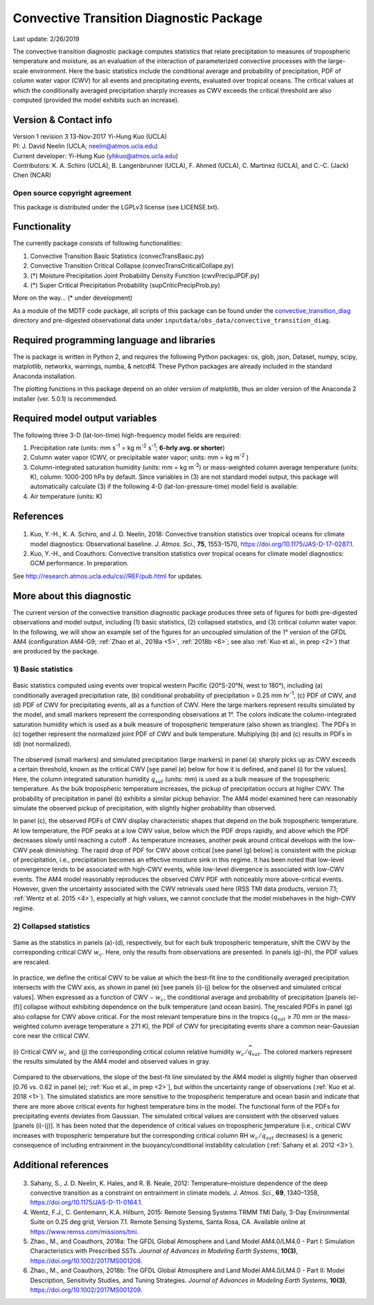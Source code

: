 Convective Transition Diagnostic Package
========================================
Last update: 2/26/2019

The convective transition diagnostic package computes statistics that relate precipitation to measures of tropospheric temperature and moisture, as an evaluation of the interaction of parameterized convective processes with the large-scale environment. Here the basic statistics include the conditional average and probability of precipitation, PDF of column water vapor (CWV) for all events and precipitating events, evaluated over tropical oceans. The critical values at which the conditionally averaged precipitation sharply increases as CWV exceeds the critical threshold are also computed (provided the model exhibits such an increase).

Version & Contact info
----------------------

| Version 1 revision 3 13-Nov-2017 Yi-Hung Kuo (UCLA)
| PI: J. David Neelin (UCLA; neelin@atmos.ucla.edu)
| Current developer: Yi-Hung Kuo (yhkuo@atmos.ucla.edu)
| Contributors: K. A. Schiro (UCLA), B. Langenbrunner (UCLA), F. Ahmed (UCLA), C. Martinez (UCLA), and C.-C. (Jack) Chen (NCAR)

Open source copyright agreement
^^^^^^^^^^^^^^^^^^^^^^^^^^^^^^^

This package is distributed under the LGPLv3 license (see LICENSE.txt).

Functionality
-------------

The currently package consists of following functionalities:

#. Convective Transition Basic Statistics (convecTransBasic.py)
#. Convective Transition Critical Collapse (convecTransCriticalCollape.py)
#. (\*) Moisture Precipitation Joint Probability Density Function (cwvPrecipJPDF.py)
#. (\*) Super Critical Precipitation Probability (supCriticPrecipProb.py)

More on the way... (\* under development)

As a module of the MDTF code package, all scripts of this package can be found under the `convective_transition_diag <https://github.com/NOAA-GFDL/MDTF-diagnostics/tree/master/var_code/convective_transition_diag>`_ directory and pre-digested observational data under ``inputdata/obs_data/convective_transition_diag``.

Required programming language and libraries
-------------------------------------------

The is package is written in Python 2, and requires the following Python packages:
os, glob, json, Dataset, numpy, scipy, matplotlib, networkx, warnings, numba, & netcdf4. These Python packages are already included in the standard Anaconda installation.

The plotting functions in this package depend on an older version of matplotlib, thus an older version of the Anaconda 2 installer (ver. 5.0.1) is recommended.

Required model output variables
-------------------------------

The following three 3-D (lat-lon-time) high-frequency model fields are required\:

1. Precipitation rate (units\: mm s\ |^-1| = kg m\ |^-2| s\ |^-1|; **6-hrly avg. or shorter**)

2. Column water vapor (CWV, or precipitable water vapor; units\: mm = kg m\ |^-2| )

3. Column-integrated saturation humidity (units\: mm = kg m\ |^-2|) or mass-weighted column average temperature (units\: K), column\: 1000-200 hPa by default. Since variables in (3) are not standard model output, this package will automatically calculate (3) if the following 4-D (lat-lon-pressure-time) model field is available\:

4. Air temperature (units\: K)

References
----------

   .. _1: 
   
1. Kuo, Y.-H., K. A. Schiro, and J. D. Neelin, 2018: Convective transition statistics over tropical oceans for climate model diagnostics: Observational baseline. *J. Atmos. Sci.*, **75**, 1553-1570, https://doi.org/10.1175/JAS-D-17-0287.1.

   .. _2: 
   
2. Kuo, Y.-H., and Coauthors: Convective transition statistics over tropical oceans for climate model diagnostics: GCM performance. In preparation. 

See http://research.atmos.ucla.edu/csi//REF/pub.html for updates.

More about this diagnostic
--------------------------

The current version of the convective transition diagnostic package produces three sets of figures for both pre-digested observations and model output, including (1) basic statistics, (2) collapsed statistics, and (3) critical column water vapor. In the following, we will show an example set of the figures for an uncoupled simulation of the 1° version of the GFDL AM4 (configuration AM4-G9; :ref:`Zhao et al., 2018a <5>`, :ref:`2018b <6>`; see also :ref:`Kuo et al., in prep <2>`) that are produced by the package.

1) Basic statistics
^^^^^^^^^^^^^^^^^^^

.. figure:: convective_transition_diag_fig1.png
    :align: center
    :width: 99 %

    Basic statistics computed using events over tropical western Pacific (20°S-20°N, west to 180°), including (a) conditionally averaged precipitation rate, (b) conditional probability of precipitation > 0.25 mm hr\ |^-1|, (c) PDF of CWV, and (d) PDF of CWV for precipitating events, all as a function of CWV. Here the large markers represent results simulated by the model, and small markers represent the corresponding observations at 1°. The colors indicate the column-integrated saturation humidity which is used as a bulk measure of tropospheric temperature (also shown as triangles). The PDFs in (c) together represent the normalized joint PDF of CWV and bulk temperature. Multiplying (b) and (c) results in PDFs in (d) (not normalized).

The observed (small markers) and simulated precipitation (large markers) in panel (a) sharply picks up as CWV exceeds a certain threshold, known as the critical CWV [see panel (e) below for how it is defined, and panel (i) for the values]. Here, the column integrated saturation humidity :math:`\widehat{q_{sat}}` (units: mm) is used as a bulk measure of the tropospheric temperature. As the bulk tropospheric temperature increases, the pickup of precipitation occurs at higher CWV. The probability of precipitation in panel (b) exhibits a similar pickup behavior. The AM4 model examined here can reasonably simulate the observed pickup of precipitation, with slightly higher probability than observed.

In panel (c), the observed PDFs of CWV display characteristic shapes that depend on the bulk tropospheric temperature. At low temperature, the PDF peaks at a low CWV value, below which the PDF drops rapidly, and above which the PDF decreases slowly until reaching a cutoff . As temperature increases, another peak around critical develops with the low-CWV peak diminishing. The rapid drop of PDF for CWV above critical [see panel (g) below] is consistent with the pickup of precipitation, i.e., precipitation becomes an effective moisture sink in this regime. It has been noted that low-level convergence tends to be associated with high-CWV events, while low-level divergence is associated with low-CWV events. The AM4 model reasonably reproduces the observed CWV PDF with noticeably more above-critical events. However, given the uncertainty associated with the CWV retrievals used here (RSS TMI data products, version 7.1; :ref:`Wentz et al. 2015 <4>`), especially at high values, we cannot conclude that the model misbehaves in the high-CWV regime.

2) Collapsed statistics
^^^^^^^^^^^^^^^^^^^^^^^

.. figure:: convective_transition_diag_fig2.png
    :align: center
    :width: 99 %

    Same as the statistics in panels (a)-(d), respectively, but for each bulk tropospheric temperature, shift the CWV by the corresponding critical CWV :math:`w_{c}`. Here, only the results from observations are presented. In panels (g)-(h), the PDF values are rescaled.

In practice, we define the critical CWV to be value at which the best-fit line to the conditionally averaged precipitation intersects with the CWV axis, as shown in panel (e) [see panels (i)-(j) below for the observed and simulated critical values]. When expressed as a function of CWV − :math:`w_{c}`, the conditional average and probability of precipitation [panels (e)-(f)] collapse without exhibiting dependence on the bulk temperature (and ocean basin). The rescaled PDFs in panel (g) also collapse for CWV above critical. For the most relevant temperature bins in the tropics (:math:`\widehat{q_{sat}}` ≥ 70 mm or the mass-weighted column average temperature ≥ 271 K), the PDF of CWV for precipitating events share a common near-Gaussian core near the critical CWV.

.. figure:: convective_transition_diag_fig3.png
    :align: center
    :width: 50 %

    \(i\) Critical CWV :math:`w_{c}` and (j) the corresponding critical column relative humidity :math:`w_{c}/\widehat{q_{sat}}`. The colored markers represent the results simulated by the AM4 model and observed values in gray.

Compared to the observations, the slope of the best-fit line simulated by the AM4 model is slightly higher than observed [0.76 vs. 0.62 in panel (e); :ref:`Kuo et al., in prep <2>`], but within the uncertainty range of observations (:ref:`Kuo et al. 2018 <1>`). The simulated statistics are more sensitive to the tropospheric temperature and ocean basin and indicate that there are more above critical events for highest temperature bins in the model. The functional form of the PDFs for precipitating events deviates from Gaussian. The simulated critical values are consistent with the observed values [panels (i)-(j)]. It has been noted that the dependence of critical values on tropospheric temperature (i.e., critical CWV increases with tropospheric temperature but the corresponding critical column RH :math:`w_{c}/\widehat{q_{sat}}` decreases) is a generic consequence of including entrainment in the buoyancy/conditional instability calculation (:ref:`Sahany et al. 2012 <3>`).

Additional references
---------------------

   .. _3: 
   
3. Sahany, S., J. D. Neelin, K. Hales, and R. B. Neale, 2012: Temperature–moisture dependence of the deep convective transition as a constraint on entrainment in climate models. *J. Atmos. Sci.*, **69**, 1340–1358, https://doi.org/10.1175/JAS-D-11-0164.1.

   .. _4: 
   
4. Wentz, F.J., C. Gentemann, K.A. Hilburn, 2015: Remote Sensing Systems TRMM TMI Daily, 3-Day Environmental Suite on 0.25 deg grid, Version 7.1. Remote Sensing Systems, Santa Rosa, CA. Available online at https://www.remss.com/missions/tmi.

   .. _5: 
   
5. Zhao., M., and Coauthors, 2018a: The GFDL Global Atmosphere and Land Model AM4.0/LM4.0 - Part I: Simulation Characteristics with Prescribed SSTs. *Journal of Advances in Modeling Earth Systems*, **10(3)**, https://doi.org/10.1002/2017MS001208.

   .. _6: 
   
6. Zhao., M., and Coauthors, 2018b: The GFDL Global Atmosphere and Land Model AM4.0/LM4.0 - Part II: Model Description, Sensitivity Studies, and Tuning Strategies. *Journal of Advances in Modeling Earth Systems*, **10(3)**, https://doi.org/10.1002/2017MS001209.

.. |^2| replace:: \ :sup:`2`\ 
.. |^3| replace:: \ :sup:`3`\ 
.. |^-1| replace:: \ :sup:`-1`\ 
.. |^-2| replace:: \ :sup:`-2`\ 
.. |^-3| replace:: \ :sup:`-3`\ 